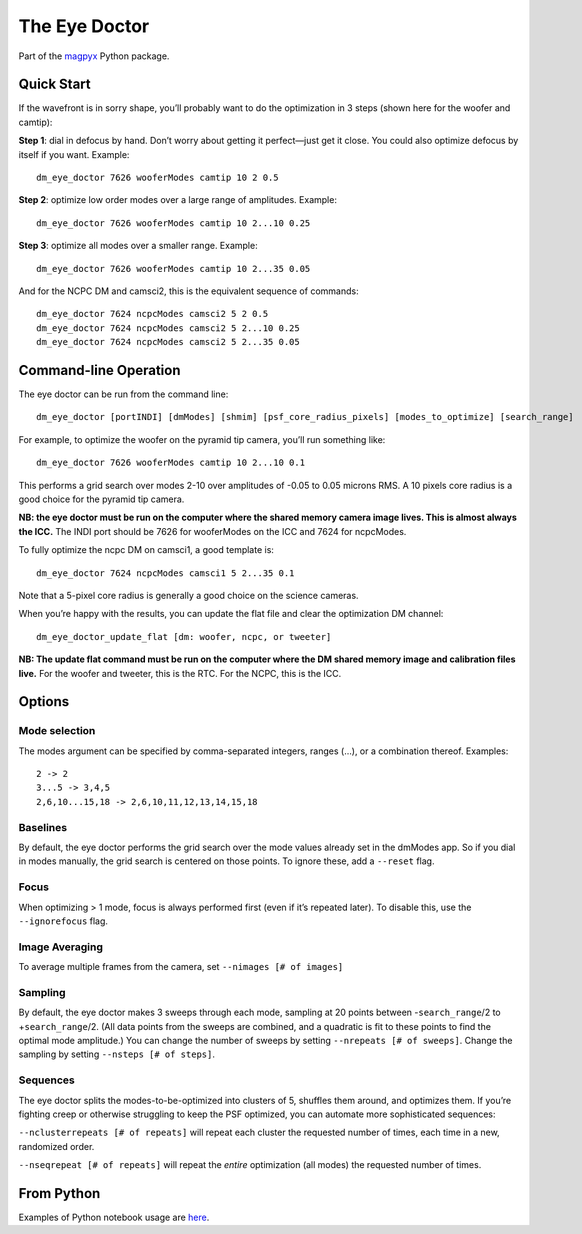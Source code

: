 The Eye Doctor
==============

Part of the `magpyx <https://github.com/magao-x/magpyx>`__ Python
package.

Quick Start
-----------

If the wavefront is in sorry shape, you’ll probably want to do the
optimization in 3 steps (shown here for the woofer and camtip):

**Step 1**: dial in defocus by hand. Don’t worry about getting it
perfect—just get it close. You could also optimize defocus by itself if
you want. Example:

::

   dm_eye_doctor 7626 wooferModes camtip 10 2 0.5

**Step 2**: optimize low order modes over a large range of amplitudes.
Example:

::

   dm_eye_doctor 7626 wooferModes camtip 10 2...10 0.25

**Step 3**: optimize all modes over a smaller range. Example:

::

   dm_eye_doctor 7626 wooferModes camtip 10 2...35 0.05

And for the NCPC DM and camsci2, this is the equivalent sequence of
commands:

::

   dm_eye_doctor 7624 ncpcModes camsci2 5 2 0.5
   dm_eye_doctor 7624 ncpcModes camsci2 5 2...10 0.25
   dm_eye_doctor 7624 ncpcModes camsci2 5 2...35 0.05

Command-line Operation
----------------------

The eye doctor can be run from the command line:

::

   dm_eye_doctor [portINDI] [dmModes] [shmim] [psf_core_radius_pixels] [modes_to_optimize] [search_range]

For example, to optimize the woofer on the pyramid tip camera, you’ll
run something like:

::

   dm_eye_doctor 7626 wooferModes camtip 10 2...10 0.1

This performs a grid search over modes 2-10 over amplitudes of -0.05 to
0.05 microns RMS. A 10 pixels core radius is a good choice for the
pyramid tip camera.

**NB: the eye doctor must be run on the computer where the shared memory
camera image lives. This is almost always the ICC.** The INDI port
should be 7626 for wooferModes on the ICC and 7624 for ncpcModes.

To fully optimize the ncpc DM on camsci1, a good template is:

::

   dm_eye_doctor 7624 ncpcModes camsci1 5 2...35 0.1

Note that a 5-pixel core radius is generally a good choice on the
science cameras.

When you’re happy with the results, you can update the flat file and
clear the optimization DM channel:

::

   dm_eye_doctor_update_flat [dm: woofer, ncpc, or tweeter]

**NB: The update flat command must be run on the computer where the DM
shared memory image and calibration files live.** For the woofer and
tweeter, this is the RTC. For the NCPC, this is the ICC.

Options
-------

Mode selection
~~~~~~~~~~~~~~

The modes argument can be specified by comma-separated integers, ranges
(…), or a combination thereof. Examples:

::

   2 -> 2
   3...5 -> 3,4,5
   2,6,10...15,18 -> 2,6,10,11,12,13,14,15,18

Baselines
~~~~~~~~~

By default, the eye doctor performs the grid search over the mode values
already set in the dmModes app. So if you dial in modes manually, the
grid search is centered on those points. To ignore these, add a
``--reset`` flag.

Focus
~~~~~

When optimizing > 1 mode, focus is always performed first (even if it’s
repeated later). To disable this, use the ``--ignorefocus`` flag.

Image Averaging
~~~~~~~~~~~~~~~

To average multiple frames from the camera, set
``--nimages [# of images]``

Sampling
~~~~~~~~

By default, the eye doctor makes 3 sweeps through each mode, sampling at
20 points between -``search_range``/2 to +\ ``search_range``/2. (All
data points from the sweeps are combined, and a quadratic is fit to
these points to find the optimal mode amplitude.) You can change the
number of sweeps by setting ``--nrepeats [# of sweeps]``. Change the
sampling by setting ``--nsteps [# of steps]``.

Sequences
~~~~~~~~~

The eye doctor splits the modes-to-be-optimized into clusters of 5,
shuffles them around, and optimizes them. If you’re fighting creep or
otherwise struggling to keep the PSF optimized, you can automate more
sophisticated sequences:

``--nclusterrepeats [# of repeats]`` will repeat each cluster the
requested number of times, each time in a new, randomized order.

``--nseqrepeat [# of repeats]`` will repeat the *entire* optimization
(all modes) the requested number of times.

From Python
-----------

Examples of Python notebook usage are
`here <https://github.com/magao-x/magpyx/blob/master/notebooks/dm_interaction.ipynb>`__.
